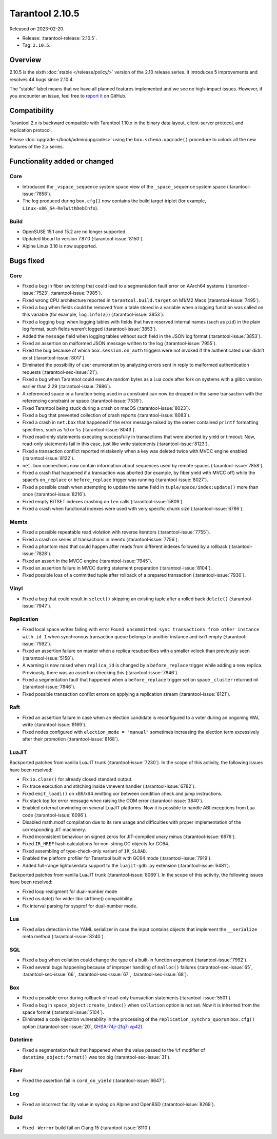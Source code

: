 Tarantool 2.10.5
================

Released on 2023-02-20.

*   Release: :tarantool-release:`2.10.5`.
*   Tag: ``2.10.5``.

Overview
--------

2.10.5 is the sixth
:doc:`stable </release/policy/>` version of the 2.10 release series.
It introduces 5 improvements and resolves 44 bugs since 2.10.4.

The “stable” label means that we have all planned features implemented
and we see no high-impact issues. However, if you encounter an issue,
feel free to `report it <https://github.com/tarantool/tarantool/issues>`__ on GitHub.

Compatibility
-------------

Tarantool 2.x is backward compatible with Tarantool 1.10.x in the binary
data layout, client-server protocol, and replication protocol.

Please :doc:`upgrade </book/admin/upgrades>`
using the ``box.schema.upgrade()`` procedure to unlock all the new
features of the 2.x series.

Functionality added or changed
------------------------------

Core
~~~~

-  Introduced the ``_vspace_sequence`` system space view of the
   ``_space_sequence`` system space (:tarantool-issue:`7858`).
-  The log produced during ``box.cfg{}`` now contains the build target
   triplet (for example, ``Linux-x86_64-RelWithDebInfo``).

Build
~~~~~

-  OpenSUSE 15.1 and 15.2 are no longer supported.
-  Updated libcurl to version 7.87.0 (:tarantool-issue:`8150`).
-  Alpine Linux 3.16 is now supported.

Bugs fixed
----------

Core
~~~~

-  Fixed a bug in fiber switching that could lead to a segmentation
   fault error on AArch64 systems (:tarantool-issue:`7523`, :tarantool-issue:`7985`).

-  Fixed wrong CPU architecture reported in ``tarantool.build.target``
   on M1/M2 Macs (:tarantool-issue:`7495`).

-  Fixed a bug when fields could be removed from a table stored in a
   variable when a logging function was called on this variable (for
   example, ``log.info(a)``) (:tarantool-issue:`3853`).

-  Fixed a logging bug: when logging tables with fields that have
   reserved internal names (such as ``pid``) in the plain log format,
   such fields weren’t logged (:tarantool-issue:`3853`).

-  Added the ``message`` field when logging tables without such field in
   the JSON log format (:tarantool-issue:`3853`).

-  Fixed an assertion on malformed JSON message written to the log
   (:tarantool-issue:`7955`).

-  Fixed the bug because of which ``box.session.on_auth`` triggers were
   not invoked if the authenticated user didn’t exist (:tarantool-issue:`8017`).

-  Eliminated the possibility of user enumeration by analyzing errors
   sent in reply to malformed authentication requests (:tarantool-sec-issue:`21`).

-  Fixed a bug when Tarantool could execute random bytes as a Lua code
   after fork on systems with a glibc version earlier than 2.29
   (:tarantool-issue:`7886`).

-  A referenced space or a function being used in a constraint can now
   be dropped in the same transaction with the referencing constraint or
   space (:tarantool-issue:`7339`).

-  Fixed Tarantool being stuck during a crash on macOS (:tarantool-issue:`8023`).

-  Fixed a bug that prevented collection of crash reports (:tarantool-issue:`8083`).

-  Fixed a crash in ``net.box`` that happened if the error message
   raised by the server contained ``printf`` formatting specifiers, such
   as ``%d`` or ``%s`` (:tarantool-issue:`8043`).

-  Fixed read-only statements executing successfully in transactions
   that were aborted by yield or timeout. Now, read-only statements fail
   in this case, just like write statements (:tarantool-issue:`8123`).

-  Fixed a transaction conflict reported mistakenly when a key was
   deleted twice with MVCC engine enabled (:tarantool-issue:`8122`).

-  ``net.box`` connections now contain information about sequences used
   by remote spaces (:tarantool-issue:`7858`).

-  Fixed a crash that happened if a transaction was aborted (for
   example, by fiber yield with MVCC off) while the space’s
   ``on_replace`` or ``before_replace`` trigger was running (:tarantool-issue:`8027`).

-  Fixed a possible crash when attempting to update the same field in
   ``tuple/space/index:update()`` more than once (:tarantool-issue:`8216`).

-  Fixed empty BITSET indexes crashing on ``len`` calls (:tarantool-issue:`5809`).

-  Fixed a crash when functional indexes were used with very specific
   chunk size (:tarantool-issue:`6786`).

Memtx
~~~~~

-  Fixed a possible repeatable read violation with reverse iterators
   (:tarantool-issue:`7755`).
-  Fixed a crash on series of transactions in memtx (:tarantool-issue:`7756`).
-  Fixed a phantom read that could happen after reads from different
   indexes followed by a rollback (:tarantool-issue:`7828`).
-  Fixed an assert in the MVCC engine (:tarantool-issue:`7945`).
-  Fixed an assertion failure in MVCC during statement preparation
   (:tarantool-issue:`8104`).
-  Fixed possible loss of a committed tuple after rollback of a prepared
   transaction (:tarantool-issue:`7930`).

Vinyl
~~~~~

-  Fixed a bug that could result in ``select()`` skipping an existing
   tuple after a rolled back ``delete()`` (:tarantool-issue:`7947`).

Replication
~~~~~~~~~~~

-  Fixed local space writes failing with error ``Found uncommitted sync
   transactions from other instance with id 1`` when synchronous
   transaction queue belongs to another instance and isn’t empty
   (:tarantool-issue:`7592`).

-  Fixed an assertion failure on master when a replica resubscribes with
   a smaller vclock than previously seen (:tarantool-issue:`5158`).

-  A warning is now raised when ``replica_id`` is changed by a
   ``before_replace`` trigger while adding a new replica. Previously,
   there was an assertion checking this (:tarantool-issue:`7846`).

-  Fixed a segmentation fault that happened when a ``before_replace``
   trigger set on space ``_cluster`` returned nil (:tarantool-issue:`7846`).

-  Fixed possible transaction conflict errors on applying a replication
   stream (:tarantool-issue:`8121`).

Raft
~~~~

-  Fixed an assertion failure in case when an election candidate is
   reconfigured to a voter during an ongoning WAL write (:tarantool-issue:`8169`).
-  Fixed nodes configured with ``election_mode = "manual"`` sometimes
   increasing the election term excessively after their promotion
   (:tarantool-issue:`8168`).

LuaJIT
~~~~~~

Backported patches from vanilla LuaJIT trunk (:tarantool-issue:`7230`). In the scope of
this activity, the following issues have been resolved:

-  Fix ``io.close()`` for already closed standard output.
-  Fix trace execution and stitching inside vmevent handler (:tarantool-issue:`6782`).
-  Fixed ``emit_loadi()`` on x86/x64 emitting xor between condition
   check and jump instructions.
-  Fix stack top for error message when raising the OOM error (:tarantool-issue:`3840`).
-  Enabled external unwinding on several LuaJIT platforms. Now it is
   possible to handle ABI exceptions from Lua code (:tarantool-issue:`6096`).
-  Disabled math.modf compilation due to its rare usage and difficulties
   with proper implementation of the corresponding JIT machinery.
-  Fixed inconsistent behaviour on signed zeros for JIT-compiled unary
   minus (:tarantool-issue:`6976`).
-  Fixed ``IR_HREF`` hash calculations for non-string GC objects for
   GC64.
-  Fixed assembling of type-check-only variant of ``IR_SLOAD``.
-  Enabled the platform profiler for Tarantool built with GC64 mode
   (:tarantool-issue:`7919`).
-  Added full-range lightuserdata support to the ``luajit-gdb.py``
   extension (:tarantool-issue:`6481`).

Backported patches from vanilla LuaJIT trunk (:tarantool-issue:`8069`). In the scope of
this activity, the following issues have been resolved:

-  Fixed loop realigment for dual-number mode
-  Fixed os.date() for wider libc strftime() compatibility.
-  Fix interval parsing for sysprof for dual-number mode.

Lua
~~~

-  Fixed alias detection in the YAML serializer in case the input
   contains objects that implement the ``__serialize`` meta method
   (:tarantool-issue:`8240`).

SQL
~~~

-  Fixed a bug when collation could change the type of a built-in
   function argument (:tarantool-issue:`7992`).
-  Fixed several bugs happening because of improper handling of
   ``malloc()`` failures (:tarantool-sec-issue:`65`, :tarantool-sec-issue:`66`,
   :tarantool-sec-issue:`67`, :tarantool-sec-issue:`68`).

Box
~~~

-  Fixed a possible error during rollback of read-only transaction
   statements (:tarantool-issue:`5501`).
-  Fixed a bug in ``space_object:create_index()`` when ``collation``
   option is not set. Now it is inherited from the space format
   (:tarantool-issue:`5104`).
-  Eliminated a code injection vulnerability in the processing of the
   ``replication_synchro_quorum`` ``box.cfg()`` option (:tarantool-sec-issue:`20`,
   `GHSA-74jr-2fq7-vp42 <https://github.com/tarantool/tarantool/security/advisories/GHSA-74jr-2fq7-vp42>`__).

Datetime
~~~~~~~~

-  Fixed a segmentation fault that happened when the value passed to the
   ``%f`` modifier of ``datetime_object:format()`` was too big (:tarantool-sec-issue:`31`).

Fiber
~~~~~

-  Fixed the assertion fail in ``cord_on_yield`` (:tarantool-issue:`6647`).

Log
~~~

-  Fixed an incorrect facility value in syslog on Alpine and OpenBSD
   (:tarantool-issue:`8269`).

.. _build-1:

Build
~~~~~

-  Fixed ``-Werror`` build fail on Clang 15 (:tarantool-issue:`8110`).
